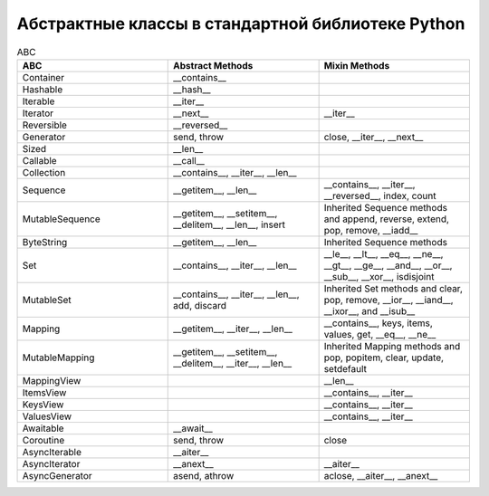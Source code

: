 Абстрактные классы в стандартной библиотеке Python
--------------------------------------------------

.. tabularcolumns:: |l|L|L|L|

.. list-table:: ABC
   :widths: 10 10 10
   :header-rows: 1

   * - ABC
     - Abstract Methods
     - Mixin Methods
   * - Container
     -  __contains__
     -
   * - Hashable
     - __hash__
     -
   * - Iterable
     - __iter__
     - 
   * - Iterator    
     - __next__       
     - __iter__
   * - Reversible  
     - __reversed__
     - 
   * - Generator   
     - send, throw
     - close, __iter__, __next__
   * - Sized       
     - __len__
     - 
   * - Callable    
     - __call__
     - 
   * - Collection  
     - __contains__, __iter__, __len__
     - 
   * - Sequence    
     - __getitem__, __len__        
     - __contains__, __iter__, __reversed__, index, count
   * - MutableSequence
     - __getitem__, __setitem__, __delitem__, __len__, insert
     - Inherited Sequence methods and append, reverse, extend, pop, remove, __iadd__
   * - ByteString  
     - __getitem__, __len__
     - Inherited Sequence methods
   * - Set         
     - __contains__, __iter__, __len__
     - __le__, __lt__, __eq__, __ne__, __gt__, __ge__, __and__, __or__, __sub__, __xor__, isdisjoint
   * - MutableSet  
     - __contains__, __iter__, __len__, add, discard
     - Inherited Set methods and clear, pop, remove, __ior__, __iand__, __ixor__, and __isub__
   * - Mapping     
     - __getitem__, __iter__, __len__
     - __contains__, keys, items, values, get, __eq__, __ne__
   * - MutableMapping
     - __getitem__, __setitem__, __delitem__, __iter__, __len__
     - Inherited Mapping methods and pop, popitem, clear, update, setdefault
   * - MappingView
     - 
     - __len__
   * - ItemsView                           
     - 
     - __contains__,  __iter__
   * - KeysView                            
     - 
     - __contains__,  __iter__
   * - ValuesView                          
     - 
     - __contains__,  __iter__
   * - Awaitable   
     - __await__
     - 
   * - Coroutine   
     - send, throw
     - close
   * - AsyncIterable
     - __aiter__
     - 
   * - AsyncIterator
     - __anext__      
     - __aiter__
   * - AsyncGenerator
     - asend, athrow
     - aclose, __aiter__, __anext__


